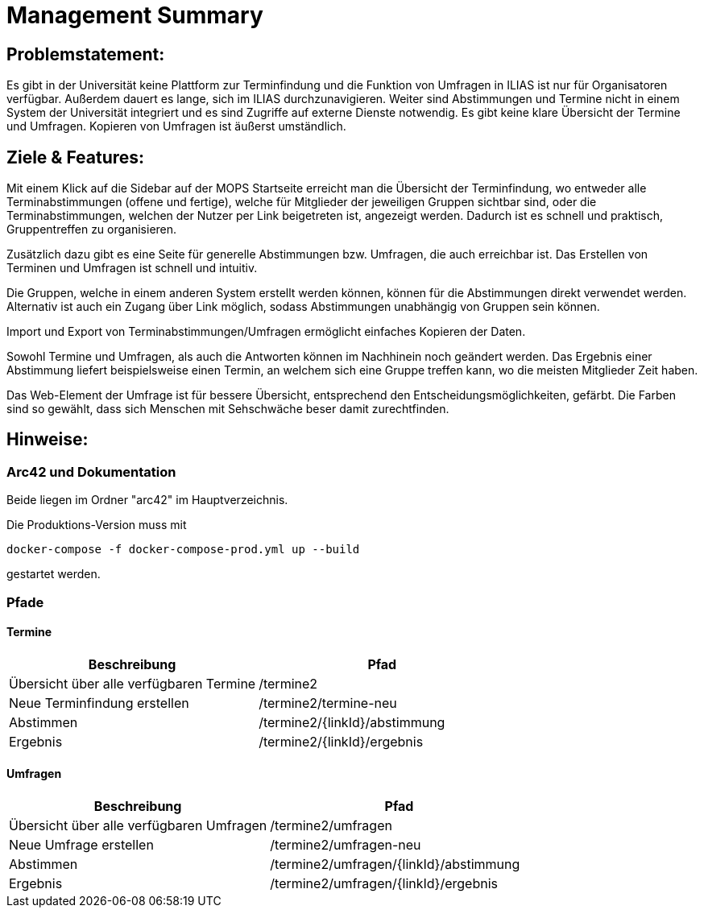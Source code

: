 = Management Summary

== Problemstatement:
Es gibt in der Universität keine Plattform zur Terminfindung
und die Funktion von Umfragen in ILIAS ist nur für Organisatoren verfügbar.
Außerdem dauert es lange, sich im ILIAS durchzunavigieren. 
Weiter sind Abstimmungen und Termine nicht in einem System der Universität integriert und es sind Zugriffe 
auf externe Dienste notwendig. 
Es gibt keine klare Übersicht der Termine und Umfragen. 
Kopieren von Umfragen ist äußerst umständlich.

== Ziele & Features:
Mit einem Klick auf die Sidebar auf der MOPS Startseite erreicht man die Übersicht der Terminfindung, 
wo entweder alle Terminabstimmungen (offene und fertige), welche für Mitglieder der jeweiligen Gruppen sichtbar sind, 
oder die Terminabstimmungen, welchen der Nutzer per Link beigetreten ist, angezeigt werden.
Dadurch ist es schnell und praktisch, Gruppentreffen zu organisieren.

Zusätzlich dazu gibt es eine Seite für generelle Abstimmungen bzw. Umfragen, die auch erreichbar ist.
Das Erstellen von Terminen und Umfragen ist schnell und intuitiv.

Die Gruppen, welche in einem anderen System erstellt werden können, können für die Abstimmungen direkt verwendet werden.
Alternativ ist auch ein Zugang über Link möglich, sodass Abstimmungen unabhängig von Gruppen sein können.

Import und Export von Terminabstimmungen/Umfragen ermöglicht einfaches Kopieren der Daten.

Sowohl Termine und Umfragen, als auch die Antworten können im Nachhinein noch geändert werden.
Das Ergebnis einer Abstimmung liefert beispielsweise einen Termin, 
an welchem sich eine Gruppe treffen kann, wo die meisten Mitglieder Zeit haben.

Das Web-Element der Umfrage ist für bessere Übersicht, entsprechend den Entscheidungsmöglichkeiten, gefärbt.
Die Farben sind so gewählt, dass sich Menschen mit Sehschwäche beser damit zurechtfinden.

== Hinweise:
=== Arc42 und Dokumentation
Beide liegen im Ordner "arc42" im Hauptverzeichnis.

Die Produktions-Version muss mit

`docker-compose -f docker-compose-prod.yml up --build`

gestartet werden.

=== Pfade
==== Termine
[cols="1,1" options="header"]
|===
| Beschreibung | Pfad
| Übersicht über alle verfügbaren Termine | /termine2
| Neue Terminfindung erstellen | /termine2/termine-neu
| Abstimmen | /termine2/{linkId}/abstimmung
| Ergebnis | /termine2/{linkId}/ergebnis
|===

==== Umfragen
[cols="1,1" options="header"]
|===
| Beschreibung | Pfad
| Übersicht über alle verfügbaren Umfragen | /termine2/umfragen
| Neue Umfrage erstellen | /termine2/umfragen-neu
| Abstimmen | /termine2/umfragen/{linkId}/abstimmung
| Ergebnis | /termine2/umfragen/{linkId}/ergebnis
|===
